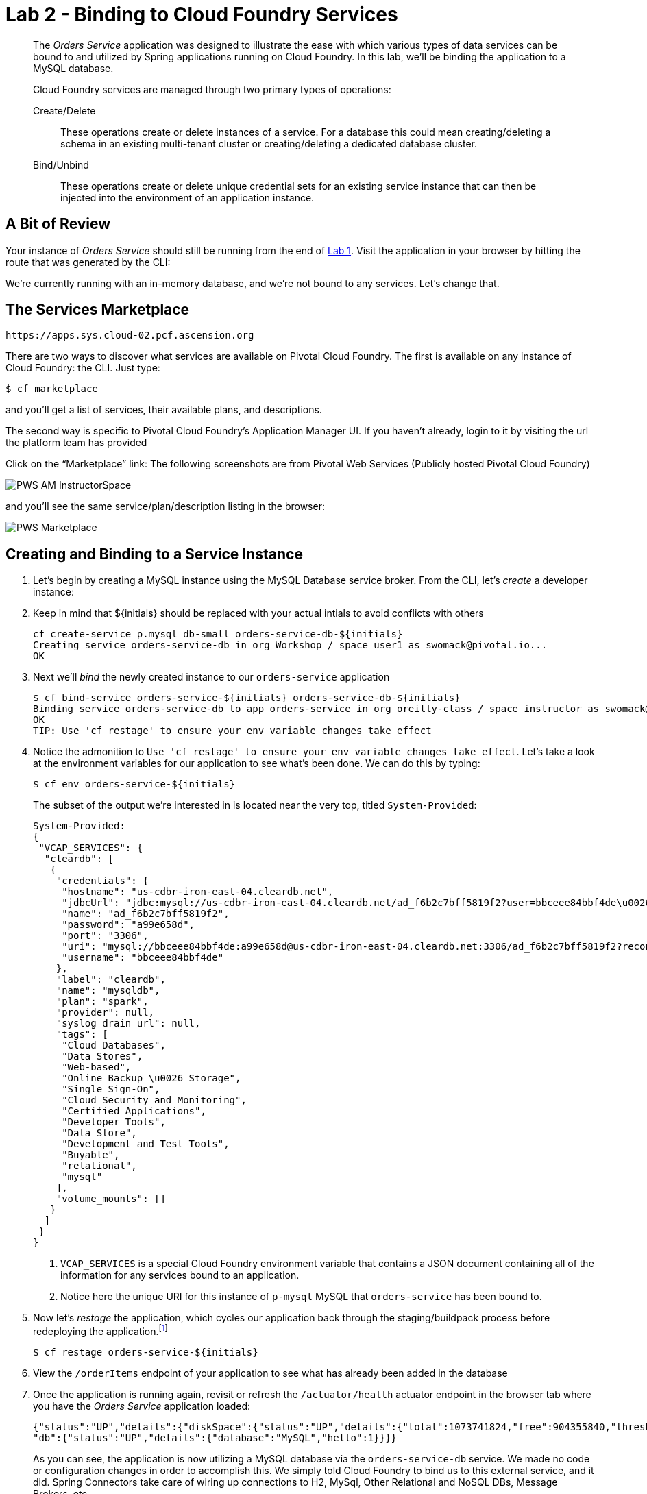 :compat-mode:
= Lab 2 - Binding to Cloud Foundry Services

[abstract]
--
The _Orders Service_ application was designed to illustrate the ease with which various types of data services can be bound to and utilized by Spring applications running on Cloud Foundry.
In this lab, we'll be binding the application to a MySQL database.

Cloud Foundry services are managed through two primary types of operations:

Create/Delete:: These operations create or delete instances of a service.
For a database this could mean creating/deleting a schema in an existing multi-tenant cluster or creating/deleting a dedicated database cluster.
Bind/Unbind:: These operations create or delete unique credential sets for an existing service instance that can then be injected into the environment of an application instance.
--

== A Bit of Review

Your instance of _Orders Service_ should still be running from the end of link:../lab_01/lab_01.adoc[Lab 1].
Visit the application in your browser by hitting the route that was generated by the CLI:

We're currently running with an in-memory database, and we're not bound to any services.
Let's change that.

== The Services Marketplace

```
https://apps.sys.cloud-02.pcf.ascension.org
```

There are two ways to discover what services are available on Pivotal Cloud Foundry.
The first is available on any instance of Cloud Foundry: the CLI. Just type:

----
$ cf marketplace
----

and you'll get a list of services, their available plans, and descriptions.

The second way is specific to Pivotal Cloud Foundry's Application Manager UI.
If you haven't already, login to it by visiting the url the platform team has provided

Click on the ``Marketplace'' link:
The following screenshots are from Pivotal Web Services (Publicly hosted Pivotal Cloud Foundry)

image::/../../Common/images/PWS_AM_InstructorSpace.png[]

and you'll see the same service/plan/description listing in the browser:

image::/../../Common/images/PWS_Marketplace.png[]

== Creating and Binding to a Service Instance

. Let's begin by creating a MySQL instance using the MySQL Database service broker.
From the CLI, let's _create_ a developer instance:
. Keep in mind that ${initials} should be replaced with your actual intials to avoid conflicts with others
+
----
cf create-service p.mysql db-small orders-service-db-${initials}
Creating service orders-service-db in org Workshop / space user1 as swomack@pivotal.io...
OK
----

. Next we'll _bind_ the newly created instance to our `orders-service` application
+
----
$ cf bind-service orders-service-${initials} orders-service-db-${initials}
Binding service orders-service-db to app orders-service in org oreilly-class / space instructor as swomack@pivotal.io...
OK
TIP: Use 'cf restage' to ensure your env variable changes take effect
----

. Notice the admonition to `Use 'cf restage' to ensure your env variable changes take effect`.
Let's take a look at the environment variables for our application to see what's been done. We can do this by typing:
+
----
$ cf env orders-service-${initials}
----
+
The subset of the output we're interested in is located near the very top, titled `System-Provided`:
+
====
----
System-Provided:
{
 "VCAP_SERVICES": {
  "cleardb": [
   {
    "credentials": {
     "hostname": "us-cdbr-iron-east-04.cleardb.net",
     "jdbcUrl": "jdbc:mysql://us-cdbr-iron-east-04.cleardb.net/ad_f6b2c7bff5819f2?user=bbceee84bbf4de\u0026password=a99e658d",
     "name": "ad_f6b2c7bff5819f2",
     "password": "a99e658d",
     "port": "3306",
     "uri": "mysql://bbceee84bbf4de:a99e658d@us-cdbr-iron-east-04.cleardb.net:3306/ad_f6b2c7bff5819f2?reconnect=true",
     "username": "bbceee84bbf4de"
    },
    "label": "cleardb",
    "name": "mysqldb",
    "plan": "spark",
    "provider": null,
    "syslog_drain_url": null,
    "tags": [
     "Cloud Databases",
     "Data Stores",
     "Web-based",
     "Online Backup \u0026 Storage",
     "Single Sign-On",
     "Cloud Security and Monitoring",
     "Certified Applications",
     "Developer Tools",
     "Data Store",
     "Development and Test Tools",
     "Buyable",
     "relational",
     "mysql"
    ],
    "volume_mounts": []
   }
  ]
 }
}
----
<1> `VCAP_SERVICES` is a special Cloud Foundry environment variable that contains a JSON document containing all of the information for any services bound to an application.
<2> Notice here the unique URI for this instance of `p-mysql` MySQL that `orders-service` has been bound to.
====

. Now let's _restage_ the application, which cycles our application back through the staging/buildpack process before redeploying the application.footnote:[In this case, we could accomplish the same goal by only _restarting_ the application via `cf restart orders-service`.
A _restage_ is generally recommended because Cloud Foundry buildpacks also have access to injected environment variables and can install or configure things differently based on their values.]
+
----
$ cf restage orders-service-${initials}
----
+
. View the `/orderItems` endpoint of your application to see what has already been added in the database
+
. Once the application is running again, revisit or refresh the `/actuator/health` actuator endpoint in the browser tab where you have the _Orders Service_ application loaded:
+
```
{"status":"UP","details":{"diskSpace":{"status":"UP","details":{"total":1073741824,"free":904355840,"threshold":10485760}},
"db":{"status":"UP","details":{"database":"MySQL","hello":1}}}}
```
+
As you can see, the application is now utilizing a MySQL database via the `orders-service-db` service.
We made no code or configuration changes in order to accomplish this. We simply told Cloud Foundry to bind us to this external service, and it did. Spring Connectors take care of wiring up connections to H2, MySql, Other Relational and NoSQL DBs, Message Brokers, etc.

link:/README.md#course-materials[Course Materials home] | link:/session_03/lab_03/lab_03.adoc[Lab 3 - Scaling Applications]

placeholder for gcp: $ cf create-service google-cloudsql-mysql mysql-db-f1-micro orders-service-db
